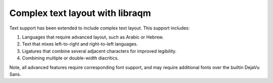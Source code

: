 Complex text layout with libraqm
--------------------------------

Text support has been extended to include complex text layout. This support includes:

1. Languages that require advanced layout, such as Arabic or Hebrew.
2. Text that mixes left-to-right and right-to-left languages.

   .. plot::
       :show-source-link: False

       text = 'Here is some رَقْم in اَلْعَرَبِيَّةُ'
       fig = plt.figure(figsize=(6, 1))
       fig.text(0.5, 0.5, text, size=32, ha='center', va='center')

3. Ligatures that combine several adjacent characters for improved legibility.

   .. plot::
       :show-source-link: False

       text = 'f\N{Hair Space}f\N{Hair Space}i \N{Rightwards Arrow} ffi'
       fig = plt.figure(figsize=(3, 1))
       fig.text(0.5, 0.5, text, size=32, ha='center', va='center')

4. Combining multiple or double-width diacritics.

   .. plot::
       :show-source-link: False

       text = (
           'a\N{Combining Circumflex Accent}\N{Combining Double Tilde}'
           'c\N{Combining Diaeresis}')
       text = ' + '.join(
           c if c in 'ac' else f'\N{Dotted Circle}{c}'
           for c in text) + f' \N{Rightwards Arrow} {text}'
       fig = plt.figure(figsize=(6, 1))
       fig.text(0.5, 0.5, text, size=32, ha='center', va='center',
                # Builtin DejaVu Sans doesn't support multiple diacritics.
                family=['Noto Sans', 'DejaVu Sans'])

Note, all advanced features require corresponding font support, and may require
additional fonts over the builtin DejaVu Sans.

